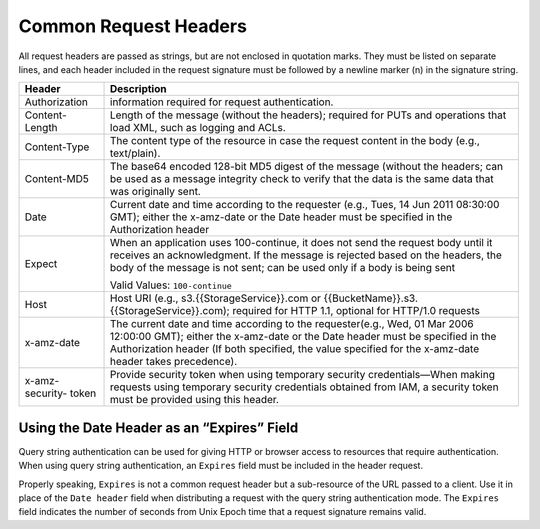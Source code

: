 .. _Common Request Headers:

Common Request Headers
======================

All request headers are passed as strings, but are not enclosed in
quotation marks. They must be listed on separate lines, and each header
included in the request signature must be followed by a newline marker
(\n) in the signature string.

.. tabularcolumns:: X{0.20\textwidth}X{0.75\textwidth}
.. table::

   +-----------------+-----------------------------------------------------+
   | Header          | Description                                         |
   +=================+=====================================================+
   | Authorization   | information required for request authentication.    |
   +-----------------+-----------------------------------------------------+
   | Content-Length  | Length of the message (without the headers);        |
   |                 | required for PUTs and operations that load XML,     |
   |                 | such as logging and ACLs.                           |
   +-----------------+-----------------------------------------------------+
   | Content-Type    | The content type of the resource in case the        |
   |                 | request content in the body (e.g., text/plain).     |
   +-----------------+-----------------------------------------------------+
   | Content-MD5     | The base64 encoded 128-bit MD5 digest of the        |
   |                 | message (without the headers; can be used as a      |
   |                 | message integrity check to verify that the data is  |
   |                 | the same data that was originally sent.             |
   +-----------------+-----------------------------------------------------+
   | Date            | Current date and time according to the requester    |
   |                 | (e.g., Tues, 14 Jun 2011 08:30:00 GMT); either the  |
   |                 | x-amz-date or the Date header must be specified in  |
   |                 | the Authorization header                            |
   +-----------------+-----------------------------------------------------+
   | Expect          | When an application uses 100-continue, it does not  |
   |                 | send the request body until it receives an          |
   |                 | acknowledgment. If the message is rejected based on |
   |                 | the headers, the body of the message is not sent;   |
   |                 | can be used only if a body is being sent            |
   |                 |                                                     |
   |                 | Valid Values: ``100-continue``                      |
   +-----------------+-----------------------------------------------------+
   | Host            | Host URI (e.g., s3.{{StorageService}}.com or        |
   |                 | {{BucketName}}.s3.{{StorageService}}.com); required |
   |                 | for HTTP 1.1, optional for HTTP/1.0 requests        |
   +-----------------+-----------------------------------------------------+
   | x-amz-date      | The current date and time according to the          |
   |                 | requester(e.g., Wed, 01 Mar 2006 12:00:00 GMT);     |
   |                 | either the x-amz-date or the Date header must be    |
   |                 | specified in the Authorization header (If both      |
   |                 | specified, the value specified for the x-amz-date   |
   |                 | header takes precedence).                           |
   +-----------------+-----------------------------------------------------+
   | x-amz-security- | Provide security token when using temporary         |
   | token           | security credentials—When making requests using     |
   |                 | temporary security credentials obtained from IAM, a |
   |                 | security token must be provided using this header.  |
   +-----------------+-----------------------------------------------------+

Using the Date Header as an “Expires” Field
-------------------------------------------

Query string authentication can be used for giving HTTP or browser
access to resources that require authentication. When using query string
authentication, an ``Expires`` field must be included in the header
request.

Properly speaking, ``Expires`` is not a common request header but a
sub-resource of the URL passed to a client. Use it in place of the
``Date header`` field when distributing a request with the query string
authentication mode. The ``Expires`` field indicates the number of
seconds from Unix Epoch time that a request signature remains valid.
